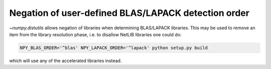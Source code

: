 Negation of user-defined BLAS/LAPACK detection order
----------------------------------------------------
`~numpy.distutils` allows negation of libraries when determining BLAS/LAPACK
libraries.
This may be used to remove an item from the library resolution phase, i.e.
to disallow NetLIB libraries one could do:

.. code:: bash

    NPY_BLAS_ORDER='^blas' NPY_LAPACK_ORDER='^lapack' python setup.py build

which will use any of the accelerated libraries instead.
